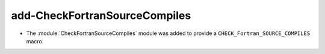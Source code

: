 add-CheckFortranSourceCompiles
------------------------------

* The :module:`CheckFortranSourceCompiles` module was added to
  provide a ``CHECK_Fortran_SOURCE_COMPILES`` macro.
